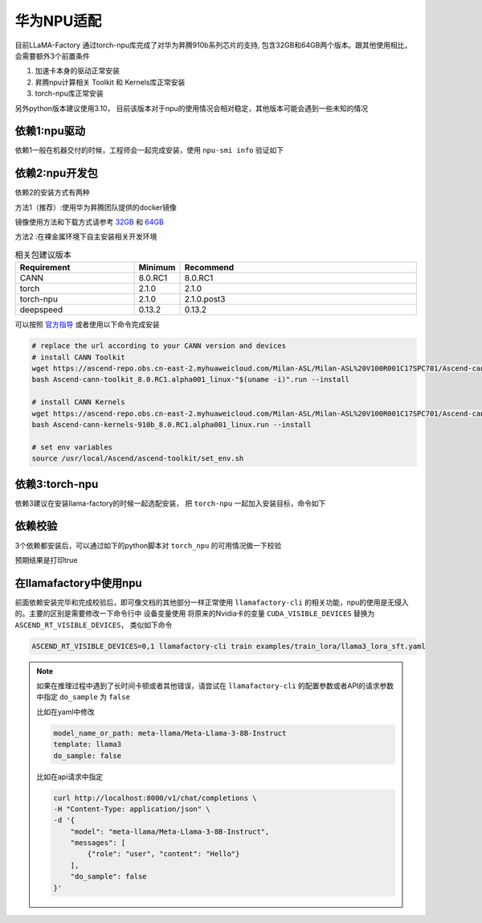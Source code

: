 华为NPU适配
================

目前LLaMA-Factory 通过torch-npu库完成了对华为昇腾910b系列芯片的支持, 包含32GB和64GB两个版本。跟其他使用相比，会需要额外3个前置条件

1. 加速卡本身的驱动正常安装
#. 昇腾npu计算相关 Toolkit 和 Kernels库正常安装
#. torch-npu库正常安装

另外python版本建议使用3.10， 目前该版本对于npu的使用情况会相对稳定，其他版本可能会遇到一些未知的情况

依赖1:npu驱动
----------
依赖1一般在机器交付的时候，工程师会一起完成安装，使用 ``npu-smi info`` 验证如下

.. image:: ../assets/advanced/npu-smi.png

依赖2:npu开发包
----------
依赖2的安装方式有两种

方法1（推荐）:使用华为昇腾团队提供的docker镜像

镜像使用方法和下载方式请参考 `32GB <http://mirrors.cn-central-221.ovaijisuan.com/detail/130.html>`_ 和 `64GB <http://mirrors.cn-central-221.ovaijisuan.com/detail/131.html>`_

方法2 :在裸金属环境下自主安装相关开发环境

.. list-table:: 相关包建议版本
   :widths: 30 10 60
   :header-rows: 1

   * - Requirement
     - Minimum
     - Recommend
   * - CANN
     - 8.0.RC1
     - 8.0.RC1
   * - torch
     - 2.1.0
     - 2.1.0
   * - torch-npu
     - 2.1.0
     - 2.1.0.post3
   * - deepspeed
     - 0.13.2
     - 0.13.2

可以按照 `官方指导 <https://www.hiascend.com/document/detail/en/CANNCommunityEdition/600alphaX/softwareinstall/instg/atlasdeploy_03_0031.html>`_ 或者使用以下命令完成安装


.. code-block:: bash

    # replace the url according to your CANN version and devices
    # install CANN Toolkit
    wget https://ascend-repo.obs.cn-east-2.myhuaweicloud.com/Milan-ASL/Milan-ASL%20V100R001C17SPC701/Ascend-cann-toolkit_8.0.RC1.alpha001_linux-"$(uname -i)".run
    bash Ascend-cann-toolkit_8.0.RC1.alpha001_linux-"$(uname -i)".run --install

    # install CANN Kernels
    wget https://ascend-repo.obs.cn-east-2.myhuaweicloud.com/Milan-ASL/Milan-ASL%20V100R001C17SPC701/Ascend-cann-kernels-910b_8.0.RC1.alpha001_linux.run
    bash Ascend-cann-kernels-910b_8.0.RC1.alpha001_linux.run --install

    # set env variables
    source /usr/local/Ascend/ascend-toolkit/set_env.sh



依赖3:torch-npu
----------
依赖3建议在安装llama-factory的时候一起选配安装， 把 ``torch-npu`` 一起加入安装目标，命令如下

.. code-block:: bash
    pip install -e ".[torch-npu,metrics]"

依赖校验
----------
3个依赖都安装后，可以通过如下的python脚本对 ``torch_npu`` 的可用情况做一下校验

.. code-block:: python
    import torch
    import torch_npu
    print(torch.npu.is_available())

预期结果是打印true

.. image:: ../assets/advanced/npu-torch.png

在llamafactory中使用npu
----------
前面依赖安装完毕和完成校验后，即可像文档的其他部分一样正常使用 ``llamafactory-cli`` 的相关功能，npu的使用是无侵入的。主要的区别是需要修改一下命令行中 设备变量使用
将原来的Nvidia卡的变量 ``CUDA_VISIBLE_DEVICES`` 替换为 ``ASCEND_RT_VISIBLE_DEVICES``， 类似如下命令

.. code-block:: bash

    ASCEND_RT_VISIBLE_DEVICES=0,1 llamafactory-cli train examples/train_lora/llama3_lora_sft.yaml

.. note::
    如果在推理过程中遇到了长时间卡顿或者其他错误，请尝试在 ``llamafactory-cli`` 的配置参数或者API的请求参数中指定 ``do_sample`` 为 ``false``

    比如在yaml中修改

    .. code-block:: yaml

        model_name_or_path: meta-llama/Meta-Llama-3-8B-Instruct
        template: llama3
        do_sample: false

    比如在api请求中指定

    .. code-block:: bash

        curl http://localhost:8000/v1/chat/completions \
        -H "Content-Type: application/json" \
        -d '{
            "model": "meta-llama/Meta-Llama-3-8B-Instruct",
            "messages": [
                {"role": "user", "content": "Hello"}
            ],
            "do_sample": false
        }'